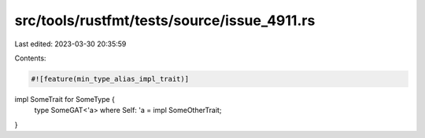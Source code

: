src/tools/rustfmt/tests/source/issue_4911.rs
============================================

Last edited: 2023-03-30 20:35:59

Contents:

.. code-block:: rs

    #![feature(min_type_alias_impl_trait)]

impl SomeTrait for SomeType {
    type SomeGAT<'a> where Self: 'a = impl SomeOtherTrait;
}

